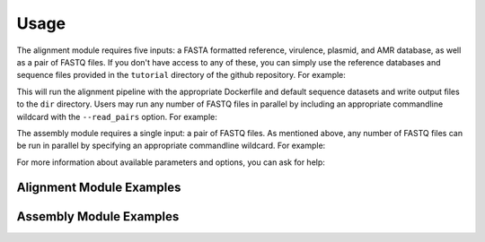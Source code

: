 Usage
=====

The alignment module requires five inputs: a FASTA formatted reference, virulence, plasmid, and AMR database, as well as a pair of FASTQ files. If you don't have access to any of these, you can simply use the reference databases and sequence files provided in the ``tutorial`` directory of the github repository. For example:

.. code-block:: console
   :linenos:

   ./nextflow run alignment.nf -profile alignment --with-docker --output dir

This will run the alignment pipeline with the appropriate Dockerfile and default sequence datasets and write output files to the ``dir`` directory. Users may run any number of FASTQ files in parallel by including an appropriate commandline wildcard with the ``--read_pairs`` option. For example:

.. code-block:: console
   :linenos:

   ./nextflow run alignment.nf -profile alignment --with-docker --read_pairs=/raw_sequence_data/_R{1,2}_001.fastq

The assembly module requires a single input: a pair of FASTQ files. As mentioned above, any number of FASTQ files can be run in parallel by specifying an appropriate commandline wildcard. For example:

.. code-block:: console
   :linenos:

   ./nextflow run assembly.nf -profile assembly --with-docker --read_pairs=/raw_sequence_data/_R{1,2}_001.fastq

For more information about available parameters and options, you can ask for help:

.. code-block:: console
   :linenos:

   ./nextflow run assembly.nf --help


Alignment Module Examples
-------------------------

Assembly Module Examples
------------------------
